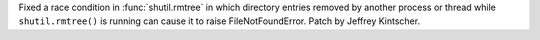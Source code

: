 Fixed a race condition in :func:`shutil.rmtree` in which directory entries removed by another process or thread while ``shutil.rmtree()`` is running can cause it to raise FileNotFoundError.  Patch by Jeffrey Kintscher.

